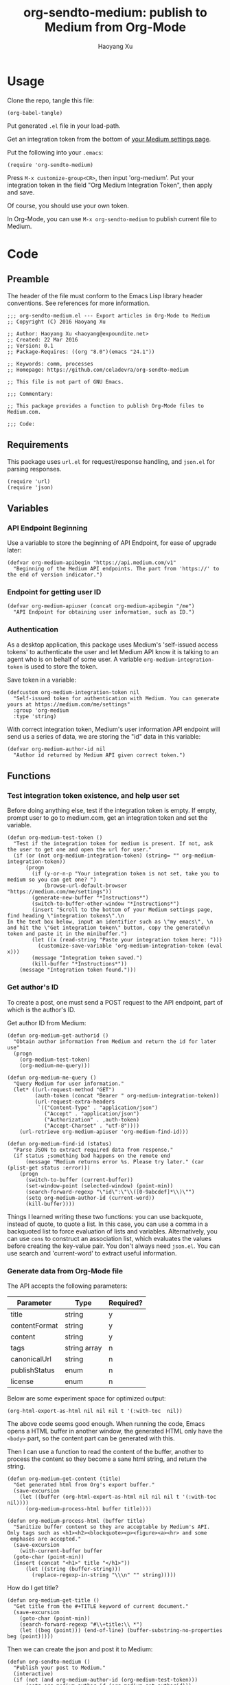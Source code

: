 #+TITLE: org-sendto-medium: publish to Medium from Org-Mode
#+AUTHOR: Haoyang Xu

* Usage

  Clone the repo, tangle this file:

  #+BEGIN_SRC elisp :tangle no
  (org-babel-tangle)
  #+END_SRC
  
  Put generated ~.el~ file in your load-path.

  Get an integration token from the bottom of [[https://medium.com/me/settings][your Medium settings page]].

  Put the following into your ~.emacs~:

  #+BEGIN_SRC elisp :tangle no
  (require 'org-sendto-medium)
  #+END_SRC
  
  Press ~M-x customize-group<CR>~, then input 'org-medium'. Put your integration token in the field "Org Medium Integration Token", then apply and save.

  Of course, you should use your own token.

  In Org-Mode, you can use ~M-x org-sendto-medium~ to publish current file to Medium.
  
* Code
  :PROPERTIES:
  :tangle:   org-sendto-medium.el
  :END:
** Preamble
   The header of the file must conform to the Emacs Lisp library header conventions. See references for more information.
   
   #+BEGIN_SRC elisp
     ;;; org-sendto-medium.el --- Export articles in Org-Mode to Medium
     ;; Copyright (C) 2016 Haoyang Xu

     ;; Author: Haoyang Xu <haoyang@expoundite.net>
     ;; Created: 22 Mar 2016
     ;; Version: 0.1
     ;; Package-Requires: ((org "8.0")(emacs "24.1"))

     ;; Keywords: comm, processes
     ;; Homepage: https://github.com/celadevra/org-sendto-medium

     ;; This file is not part of GNU Emacs.

     ;;; Commentary:

     ;; This package provides a function to publish Org-Mode files to Medium.com.
     
     ;;; Code:
   #+END_SRC
** Requirements
   This package uses ~url.el~ for request/response handling, and ~json.el~ for parsing responses.
   #+BEGIN_SRC elisp
     (require 'url)
     (require 'json)
   #+END_SRC
** Variables
*** API Endpoint Beginning
    Use a variable to store the beginning of API Endpoint, for ease of upgrade later:
    #+BEGIN_SRC elisp
      (defvar org-medium-apibegin "https://api.medium.com/v1"
        "Beginning of the Medium API endpoints. The part from 'https://' to the end of version indicator.")
    #+END_SRC
    
*** Endpoint for getting user ID
    #+BEGIN_SRC elisp
      (defvar org-medium-apiuser (concat org-medium-apibegin "/me")
        "API Endpoint for obtaining user information, such as ID.")
    #+END_SRC
*** Authentication
    As a desktop application, this package uses Medium's 'self-issued access tokens' to authenticate the user and let Medium API know it is talking to an agent who is on behalf of some user. A variable ~org-medium-integration-token~ is used to store the token.
    
    Save token in a variable:
    #+BEGIN_SRC elisp
      (defcustom org-medium-integration-token nil
        "Self-issued token for authentication with Medium. You can generate yours at https://medium.com/me/settings"
        :group 'org-medium
        :type 'string)
    #+END_SRC
    
    With correct integration token, Medium's user information API endpoint will send us a series of data, we are storing the "id" data in this variable:
    #+BEGIN_SRC elisp
      (defvar org-medium-author-id nil
        "Author id returned by Medium API given correct token.")
    #+END_SRC
    
** Functions
*** Test integration token existence, and help user set 
    Before doing anything else, test if the integration token is empty. If empty, prompt user to go to medium.com, get an integration token and set the variable.

    #+BEGIN_SRC elisp
      (defun org-medium-test-token ()
        "Test if the integration token for medium is present. If not, ask the user to get one and open the url for user."
        (if (or (not org-medium-integration-token) (string= "" org-medium-integration-token))
            (progn
              (if (y-or-n-p "Your integration token is not set, take you to medium so you can get one? ")
                  (browse-url-default-browser "https://medium.com/me/settings"))
              (generate-new-buffer "*Instructions*")
              (switch-to-buffer-other-window "*Instructions*")
              (insert "Scroll to the bottom of your Medium settings page, find heading \"integration tokens\".\n
      In the text box below, input an identifier such as \"my emacs\", \n
      and hit the \"Get integration token\" button, copy the generated\n
      token and paste it in the minibuffer.")
              (let ((x (read-string "Paste your integration token here: ")))
                (customize-save-variable 'org-medium-integration-token (eval x)))
              (message "Integration token saved.")
              (kill-buffer "*Instructions*"))
          (message "Integration token found.")))
    #+END_SRC
*** Get author's ID
    To create a post, one must send a POST request to the API endpoint, part of which is the author's ID.

    Get author ID from Medium:
    #+BEGIN_SRC elisp
      (defun org-medium-get-authorid ()
        "Obtain author information from Medium and return the id for later use"
        (progn 
          (org-medium-test-token)
          (org-medium-me-query)))
    #+END_SRC
    
    #+BEGIN_SRC elisp
      (defun org-medium-me-query ()
        "Query Medium for user information."
        (let* ((url-request-method "GET")
               (auth-token (concat "Bearer " org-medium-integration-token))
               (url-request-extra-headers
                `(("Content-Type" . "application/json")
                  ("Accept" . "application/json")
                  ("Authorization" . ,auth-token)
                  ("Accept-Charset" . "utf-8"))))
          (url-retrieve org-medium-apiuser 'org-medium-find-id)))

      (defun org-medium-find-id (status)
        "Parse JSON to extract required data from response."
        (if status ;something bad happens on the remote end
            (message "Medium returns error %s. Please try later." (car (plist-get status :error)))
          (progn 
            (switch-to-buffer (current-buffer))
            (set-window-point (selected-window) (point-min))
            (search-forward-regexp "\"id\":\"\\([0-9abcdef]*\\)\"")
            (setq org-medium-author-id (current-word))
            (kill-buffer))))
    #+END_SRC
    
    Things I learned writing these two functions: you can use backquote, instead of quote, to quote a list. In this case, you can use a comma in a backquoted list to force evaluation of lists and variables. Alternatively, you can use ~cons~ to construct an association list, which evaluates the values before creating the key-value pair. You don't always need ~json.el~. You can use search and 'current-word' to extract useful information. 
*** Generate data from Org-Mode file
    The API accepts the following parameters:
    | Parameter     | Type         | Required? |
    |---------------+--------------+-----------|
    | title         | string       | y         |
    | contentFormat | string       | y         |
    | content       | string       | y         |
    | tags          | string array | n         |
    | canonicalUrl  | string       | n         |
    | publishStatus | enum         | n         |
    | license       | enum         | n         |

    Below are some experiment space for optimized output:
    
    #+BEGIN_SRC elisp :tangle no
      (org-html-export-as-html nil nil nil t '(:with-toc  nil))
    #+END_SRC
    
    The above code seems good enough. When running the code, Emacs opens a HTML buffer in another window, the generated HTML only have the ~<body>~ part, so the content part can be generated with this.
    
    Then I can use a function to read the content of the buffer, another to process the content so they become a sane html string, and return the string.

    #+BEGIN_SRC elisp
      (defun org-medium-get-content (title)
        "Get generated html from Org's export buffer."
        (save-excursion
          (let ((buffer (org-html-export-as-html nil nil nil t '(:with-toc  nil))))
            (org-medium-process-html buffer title))))

      (defun org-medium-process-html (buffer title)
        "Sanitize buffer content so they are acceptable by Medium's API. 
      Only tags such as <h1><h2><blockquote><p><figure><a><hr> and some
       emphases are accepted."
        (save-excursion
          (with-current-buffer buffer
	    (goto-char (point-min))
	    (insert (concat "<h1>" title "</h1>"))
            (let ((string (buffer-string)))
              (replace-regexp-in-string "\\\n" "" string)))))
    #+END_SRC

    How do I get title?

    #+BEGIN_SRC elisp
      (defun org-medium-get-title ()
        "Get title from the #+TITLE keyword of current document."
        (save-excursion
          (goto-char (point-min))
          (search-forward-regexp "#\\+title:\\ *")
          (let ((beg (point))) (end-of-line) (buffer-substring-no-properties beg (point)))))
    #+END_SRC
    
    Then we can create the json and post it to Medium:

    #+BEGIN_SRC elisp
      (defun org-sendto-medium ()
        "Publish your post to Medium."
        (interactive)
        (if (not (and org-medium-author-id (org-medium-test-token)))
            (setq org-medium-author-id (org-medium-get-authorid)))
        (let* ((url-request-method "POST")
               (auth-token (concat "Bearer " org-medium-integration-token))
               (url-request-extra-headers
                `(("Content-Type" . "application/json")
                  ("Accept" . "application/json")
                  ("Authorization" . ,auth-token)
                  ("Accept-Charset" . "utf-8")))
               (title (org-medium-get-title))
               (content (org-medium-get-content title))
               (content-format "html")
               (url-request-data (json-encode-plist `(:title ,title
                                                             :contentFormat ,content-format
                                                             :content ,content
                                                             )))
               (url (concat org-medium-apibegin "/users/" org-medium-author-id "/posts")))
          (url-retrieve url (lambda (status) (switch-to-buffer (current-buffer))))))
    #+END_SRC
    
    Medium always gives me error "no content specified", I suspect it's the "<\/p>" tag in content. Experiment with cURL:

    #+BEGIN_SRC sh :tangle no
      curl -H "Authorization: Bearer 21a7cff4d265fe342ef130cf653558332a29c6f27234aa6c98ae01c6f600bb601"\
           -H "Content-Type: application/json"\
           -H "Accept: application/json"\
           -H "Accept-Charset: utf-8"\
           --data '{"title":"test","content":"Testing tags <p>a<\/p>","contentFormat":"html","publishStatus":"draft"}'\
          https://api.medium.com/v1/users/1dbae663a0feb843cc95a11df2f018eb6941466ce34f25cc0ca7d157f97b8e825/posts
    #+END_SRC

    #+RESULTS:
    | data":{"id":"eb4636fc460c | test | 1dbae663a0feb843cc95a11df2f018eb6941466ce34f25cc0ca7d157f97b8e825 | [[https://medium.com/@celadevra/eb4636fc460c]] | canonicalUrl:"" | draft | license:"" | [[https://medium.com/policy/9db0094a1e0f]] | tags:[]}} |
    
    Turn out it's because of the typo "Content Type" ~> "Content-Type". Silly me.

    
** Postamble
   #+BEGIN_SRC elisp
     (provide 'org-sendto-medium)
     ;;; org-sendto-medium.el ends here
   #+END_SRC
  
* Ideas/Road Map
** Handle errors during authentication/publishing
** Allow choosing license during publishing
** Allow publish as draft/unlisted
** Allow choosing markdown as an intermediate format
** Allow using curl to talk with Medium in async mode
** Allow user to choose whether publish the whole file or a subtree
* References

  - [[https://medium.com/developers/welcome-to-the-medium-api-3418f956552#.7kpre5bjs][Welcome to the Medium API]]
  - [[https://github.com/Medium/medium-api-docs][Medium API Docs]] 
  - [[https://www.gnu.org/software/emacs/manual/html_node/elisp/Simple-Packages.html][Simple Packages]]
  - [[https://www.gnu.org/software/emacs/manual/html_node/elisp/Library-Headers.html#Library-Headers][Conventional Headers for Emacs Libraries]]
  - https://github.com/lambtron/medium-cli/blob/master/lib/medium.js#L35-L46 Using integration token
  - [[https://medium.com/developers/accepted-markup-for-medium-s-publishing-api-a4367010924e#.5hgquatwe][Accepted markup for Medium’s Publishing API]]
